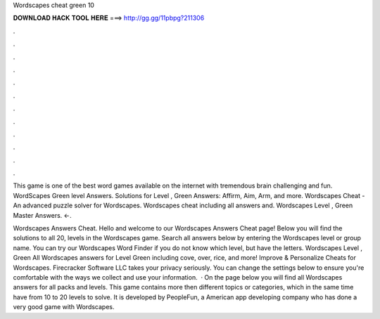 Wordscapes cheat green 10



𝐃𝐎𝐖𝐍𝐋𝐎𝐀𝐃 𝐇𝐀𝐂𝐊 𝐓𝐎𝐎𝐋 𝐇𝐄𝐑𝐄 ===> http://gg.gg/11pbpg?211306



.



.



.



.



.



.



.



.



.



.



.



.

This game is one of the best word games available on the internet with tremendous brain challenging and fun. WordScapes Green level Answers. Solutions for Level , Green Answers: Affirm, Aim, Arm, and more. Wordscapes Cheat - An advanced puzzle solver for Wordscapes. Wordscapes cheat including all answers and. Wordscapes Level , Green Master Answers. ←.

Wordscapes Answers Cheat. Hello and welcome to our Wordscapes Answers Cheat page! Below you will find the solutions to all 20, levels in the Wordscapes game. Search all answers below by entering the Wordscapes level or group name. You can try our Wordscapes Word Finder if you do not know which level, but have the letters. Wordscapes Level , Green All Wordscapes answers for Level Green including cove, over, rice, and more! Improve & Personalize Cheats for Wordscapes. Firecracker Software LLC takes your privacy seriously. You can change the settings below to ensure you're comfortable with the ways we collect and use your information.  · On the page below you will find all Wordscapes answers for all packs and levels. This game contains more then different topics or categories, which in the same time have from 10 to 20 levels to solve. It is developed by PeopleFun, a American app developing company who has done a very good game with Wordscapes.

